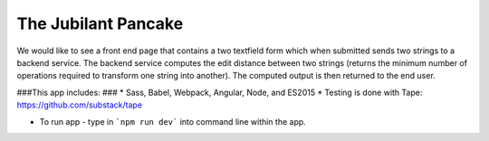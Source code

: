 The Jubilant Pancake
--------------------
We would like to see a front end page that contains a two textfield form which when submitted
sends two strings to a backend service. The backend service computes the edit distance between two strings
(returns the minimum number of operations required to transform one string into another). The computed output
is then returned to the end user.

###This app includes: ###
* Sass, Babel, Webpack, Angular, Node, and ES2015
* Testing is done with Tape: https://github.com/substack/tape

* To run app - type in ```npm run dev``` into command line within the app.
